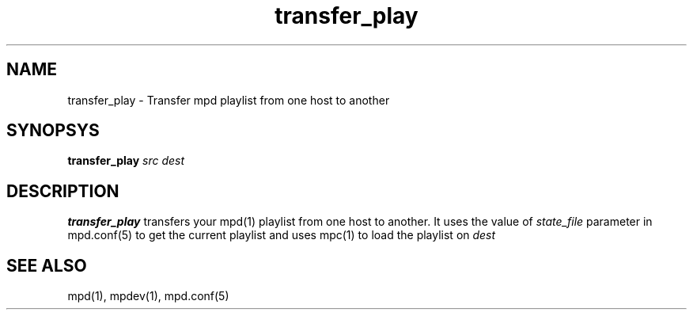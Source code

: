 .TH transfer_play 1
.SH NAME
transfer_play \- Transfer mpd playlist from one host to another

.SH SYNOPSYS
.B transfer_play \fIsrc\fR \fIdest\fR

.SH DESCRIPTION
\fBtransfer_play\fR transfers your mpd(1) playlist from one host to another.
It uses the value of \fIstate_file\fR parameter in mpd.conf(5) to get the current
playlist and uses mpc(1) to load the playlist on \fIdest\fR

.SH SEE ALSO
mpd(1),
mpdev(1),
mpd.conf(5)
